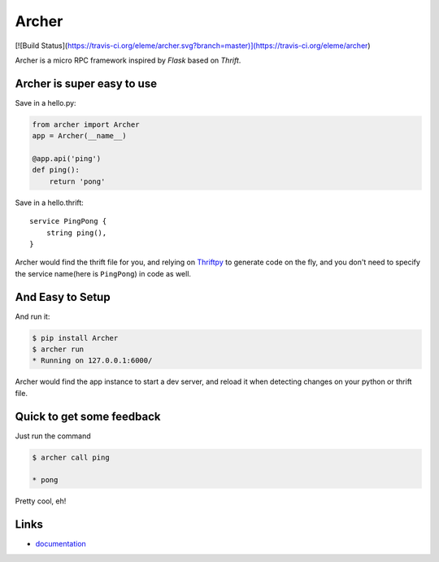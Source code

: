 Archer
------

[![Build Status](https://travis-ci.org/eleme/archer.svg?branch=master)](https://travis-ci.org/eleme/archer)

Archer is a micro RPC framework inspired by `Flask` based on `Thrift`.

Archer is super easy to use
```````````````````````````

Save in a hello.py:

.. code:: python

   from archer import Archer
   app = Archer(__name__)

   @app.api('ping')
   def ping():
       return 'pong'


Save in a hello.thrift::

    service PingPong {
        string ping(),
    }

Archer would find the thrift file for you, and relying on `Thriftpy <https://thriftpy.readthedocs.org/en/latest/>`_
to generate code on the fly, and you don't need to specify the service name(here is
``PingPong``) in code as well.

And Easy to Setup
`````````````````


And run it:

.. code:: bash

   $ pip install Archer
   $ archer run
   * Running on 127.0.0.1:6000/

Archer would find the app instance to start a dev server, and reload it
when detecting changes on your python or thrift file.

Quick to get some feedback
``````````````````````````

Just run the command

.. code:: bash

   $ archer call ping

   * pong

Pretty cool, eh!

Links
`````

* `documentation <http://archer-thrift.readthedocs.org/en/latest/index.html>`_
